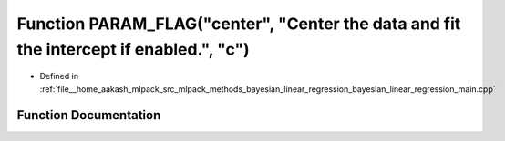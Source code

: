 .. _exhale_function_bayesian__linear__regression__main_8cpp_1ae20b7aae5198552e11234e84ca6c9df3:

Function PARAM_FLAG("center", "Center the data and fit the intercept if enabled.", "c")
=======================================================================================

- Defined in :ref:`file__home_aakash_mlpack_src_mlpack_methods_bayesian_linear_regression_bayesian_linear_regression_main.cpp`


Function Documentation
----------------------


.. doxygenfunction:: PARAM_FLAG("center", "Center the data and fit the intercept if enabled.", "c")
